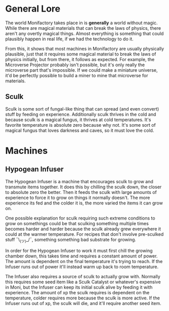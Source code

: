 * General Lore
The world Monifactory takes place in is *generally* a world without magic. While
there are magical materials that can break the laws of physics, there aren't any
overtly magical things. Almost everything is something that could plausibly
happen in real life, if we had the technology to do it.

From this, it shows that most machines in Monifactory are usually physically
plausible, just that it requires some magical material to break the laws of
physics initially, but from there, it follows as expected. For example, the
Microverse Projector probably isn't possible, but it's only really the
microverse part that's impossible. If we could make a miniature universe, it'd be
perfectly possible to build a miner to mine that microverse for materials.

** Sculk
Sculk is some sort of fungal-like thing that can spread (and even convert) stuff
by feeding on experience. Additionally sculk thrives in the cold and because
sculk is a magical fungus, it thrives at cold temperatures. It's favorite
temperature is absolute zero because why not. It's some sort of magical fungus
that loves darkness and caves, so it must love the cold.

* Machines
** Hypogean Infuser
The Hypogean Infuser is a machine that encourages sculk to grow and transmute
items together. It does this by chilling the sculk down, the closer to absolute
zero the better. Then it feeds the sculk with large amounts of experience to
force it to grow on things it normally doesn't. The more experience its fed and
the colder it is, the more varied the items it can grow on.

One possible explanation for sculk requiring such extreme conditions to grow on
somethings could be that sculking something multiple times becomes harder and
harder because the sculk already grew everywhere it could at the warmer
temperature. For recipes that don't involve pre-sculked stuff ¯\_(ツ)_/¯,
something something bad substrate for growing.

In order for the Hypogean Infuser to work it must first chill the growing
chamber down, this takes time and requires a constant amount of power. The
amount is dependent on the final temperature it's trying to reach. If the
Infuser runs out of power it'll instead warm up back to room temperature.

The Infuser also requires a source of sculk to actually grow with. Normally this
requires some seed item like a Sculk Catalyst or whatever's expensive in Moni,
but the Infuser can keep its initial sculk alive by feeding it with
experience. The amount of xp the sculk requires is dependent on the temperature,
colder requires more because the sculk is more active. If the Infuser runs out
of xp, the sculk will die, and it'll require another seed item.

